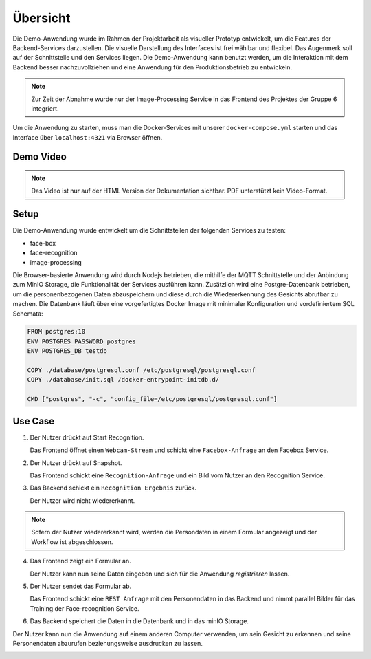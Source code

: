 Übersicht
=============


Die Demo-Anwendung wurde im Rahmen der Projektarbeit als visueller Prototyp entwickelt, um die Features der
Backend-Services darzustellen. Die visuelle Darstellung des Interfaces ist frei wählbar und flexibel. Das Augenmerk
soll auf der Schnittstelle und den Services liegen. Die Demo-Anwendung kann benutzt werden, um die Interaktion mit dem 
Backend besser nachzuvollziehen und eine Anwendung für den Produktionsbetrieb zu entwickeln.

.. note::

    Zur Zeit der Abnahme wurde nur der Image-Processing Service in das Frontend des Projektes der Gruppe 6 integriert.

Um die Anwendung zu starten, muss man die Docker-Services mit unserer ``docker-compose.yml``
starten und das Interface über ``localhost:4321`` via Browser öffnen.

Demo Video
++++++++++++++++++
.. raw:: html

    <video width="700" height="610" controls>
        <source src="../_static/videos/Projektarbeit-demo-2020.mp4" type="video/mp4">
    </video>

.. note::

    Das Video ist nur auf der HTML Version der Dokumentation sichtbar. PDF unterstützt kein Video-Format.

Setup
++++++++++++++++++++++

Die Demo-Anwendung wurde entwickelt um die Schnittstellen der folgenden Services zu testen:

* face-box
* face-recognition
* image-processing

Die Browser-basierte Anwendung wird durch Nodejs betrieben, die mithilfe der MQTT Schnittstelle und der Anbindung zum MinIO Storage, die Funktionalität der Services
ausführen kann. Zusätzlich wird eine Postgre-Datenbank betrieben, um die personenbezogenen Daten abzuspeichern und diese durch die Wiedererkennung des Gesichts abrufbar zu machen. 
Die Datenbank läuft über eine vorgefertigtes Docker Image mit minimaler Konfiguration und vordefiniertem SQL Schemata:


.. sourcecode:: docker

    FROM postgres:10
    ENV POSTGRES_PASSWORD postgres 
    ENV POSTGRES_DB testdb 

    COPY ./database/postgresql.conf /etc/postgresql/postgresql.conf
    COPY ./database/init.sql /docker-entrypoint-initdb.d/

    CMD ["postgres", "-c", "config_file=/etc/postgresql/postgresql.conf"]


.. image:: ../_static/images/postgre.png
   :width: 600

Use Case
++++++++++++++++++++++

1.
    Der Nutzer drückt auf Start Recognition.

    Das Frontend öffnet einen ``Webcam-Stream`` und schickt eine ``Facebox-Anfrage`` an den Facebox Service.

2.
    Der Nutzer drückt auf Snapshot.

    Das Frontend schickt eine ``Recognition-Anfrage`` und ein Bild vom Nutzer an den Recognition Service.


3. 
    Das Backend schickt ein ``Recognition Ergebnis`` zurück. 
    
    Der Nutzer wird nicht wiedererkannt.

.. note::

    Sofern der Nutzer wiedererkannt wird, werden die Persondaten 
    in einem Formular angezeigt und der Workflow ist abgeschlossen.

4. 
    Das Frontend zeigt ein Formular an. 

    Der Nutzer kann nun seine Daten eingeben und sich für die Anwendung `registrieren` lassen.

.. image:: ../_static/images/demo_detection.png
   :width: 600


5. 
    Der Nutzer sendet das Formular ab.

    Das Frontend schickt eine ``REST Anfrage`` mit den Personendaten in das Backend 
    und nimmt parallel Bilder für das Training der Face-recognition Service.


6.
    Das Backend speichert die Daten in die Datenbank und in das minIO Storage.


Der Nutzer kann nun die Anwendung auf einem anderen Computer verwenden, um sein Gesicht zu erkennen
und seine Personendaten abzurufen beziehungsweise ausdrucken zu lassen.

.. image:: ../_static/images/demo_recognition.png
   :width: 600

